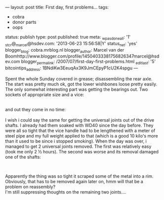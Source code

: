 ---
layout: post
title: First day, first problems...
tags:
- cobra
- donor parts
- oops
status: publish
type: post
published: true
meta:
  _wpas_done_all: '1'
  _stcr@_marcel@hsdev.com: '2013-06-23 15:56:58|Y'
  status_net: 'yes'
  blogger_blog: cobra.mrblog.nl
  blogger_author: Marcel van der Boomhttp://www.blogger.com/profile/14504033381756826347marcel@hsdev.com
  blogger_permalink: /2007/07/first-day-first-problems.html
  _edit_last: '5'
  bitcointips_address: 1BNdiKw3EeuqAx3K9JmCEpyP1cU2K4spgu
---
#+BEGIN_HTML

<p>Spent the whole Sunday covered in grease; disassembling the rear axle. The start was pretty much ok, got the lower wishbones loose pretty easily. The only somewhat interesting part was getting the bearings out. Two sockets of appropriate size and a vice:</p>
<div style="text-align: center">
  <a href="http://www.flickr.com/photos/96151162@N00/2668300013/"><img src="http://farm4.static.flickr.com/3212/2668300013_47fd6f7889.jpg" class="flickr" alt="" /></a><br />
</div>and out they come in no time:

<div style="text-align: center">
  <a href="http://www.flickr.com/photos/96151162@N00/2669121862/"><img src="http://farm4.static.flickr.com/3034/2669121862_def20547c0.jpg" class="flickr" alt="" /></a><br />
</div>I wish i could say the same for getting the universal joints out of the drive shafts. I already had them soaked with WD40 since the day before. They were all so tight that the vice handle had to be lengthened with a meter of steel pipe and my full weight applied to that (which is a good 10 kilo's more than it used to be since i stopped smoking). When the day was over, i managed to get 2 universal joints removed. The first was relatively easy (took me only 2 ½ hours). The second was worse and its removal damaged one of the shafts:

<p style="text-align: center"><a href="http://www.flickr.com/photos/96151162@N00/2669126730/"><img src="http://farm4.static.flickr.com/3018/2669126730_13b64d3506.jpg" class="flickr" alt="" /></a><br /></p>
<p>Apparently the thing was so tight it scraped some of the metal into a rim. Obviously, that has to be removed again later on, hmm will that be a problem on reassembly?<br />
I'm still suppressing thoughts on the remaining two joints....</p>

#+END_HTML
